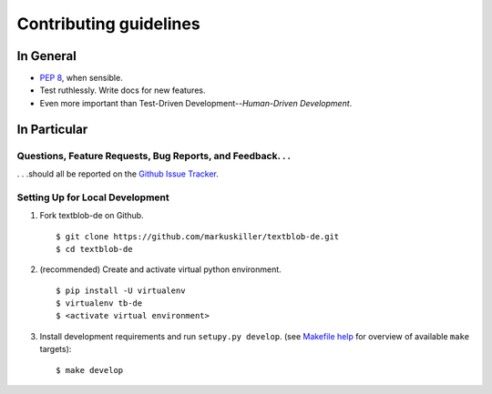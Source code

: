 Contributing guidelines
=======================

In General
----------

- `PEP 8`_, when sensible.
- Test ruthlessly. Write docs for new features.
- Even more important than Test-Driven Development--*Human-Driven Development*.

.. _`PEP 8`: http://www.python.org/dev/peps/pep-0008/


In Particular
-------------

Questions, Feature Requests, Bug Reports, and Feedback. . .
+++++++++++++++++++++++++++++++++++++++++++++++++++++++++++

. . .should all be reported on the `Github Issue Tracker`_.

.. _`Github Issue Tracker`: https://github.com/markuskiller/textblob-de/issues?state=open


Setting Up for Local Development
++++++++++++++++++++++++++++++++

1. Fork textblob-de on Github. ::

    $ git clone https://github.com/markuskiller/textblob-de.git
    $ cd textblob-de
    
2. (recommended) Create and activate virtual python environment. ::

    $ pip install -U virtualenv
    $ virtualenv tb-de
    $ <activate virtual environment>

3. Install development requirements and run ``setupy.py develop``.
   (see `Makefile help <project_makefile.html>`_ for overview of available 
   ``make`` targets)::

    $ make develop

